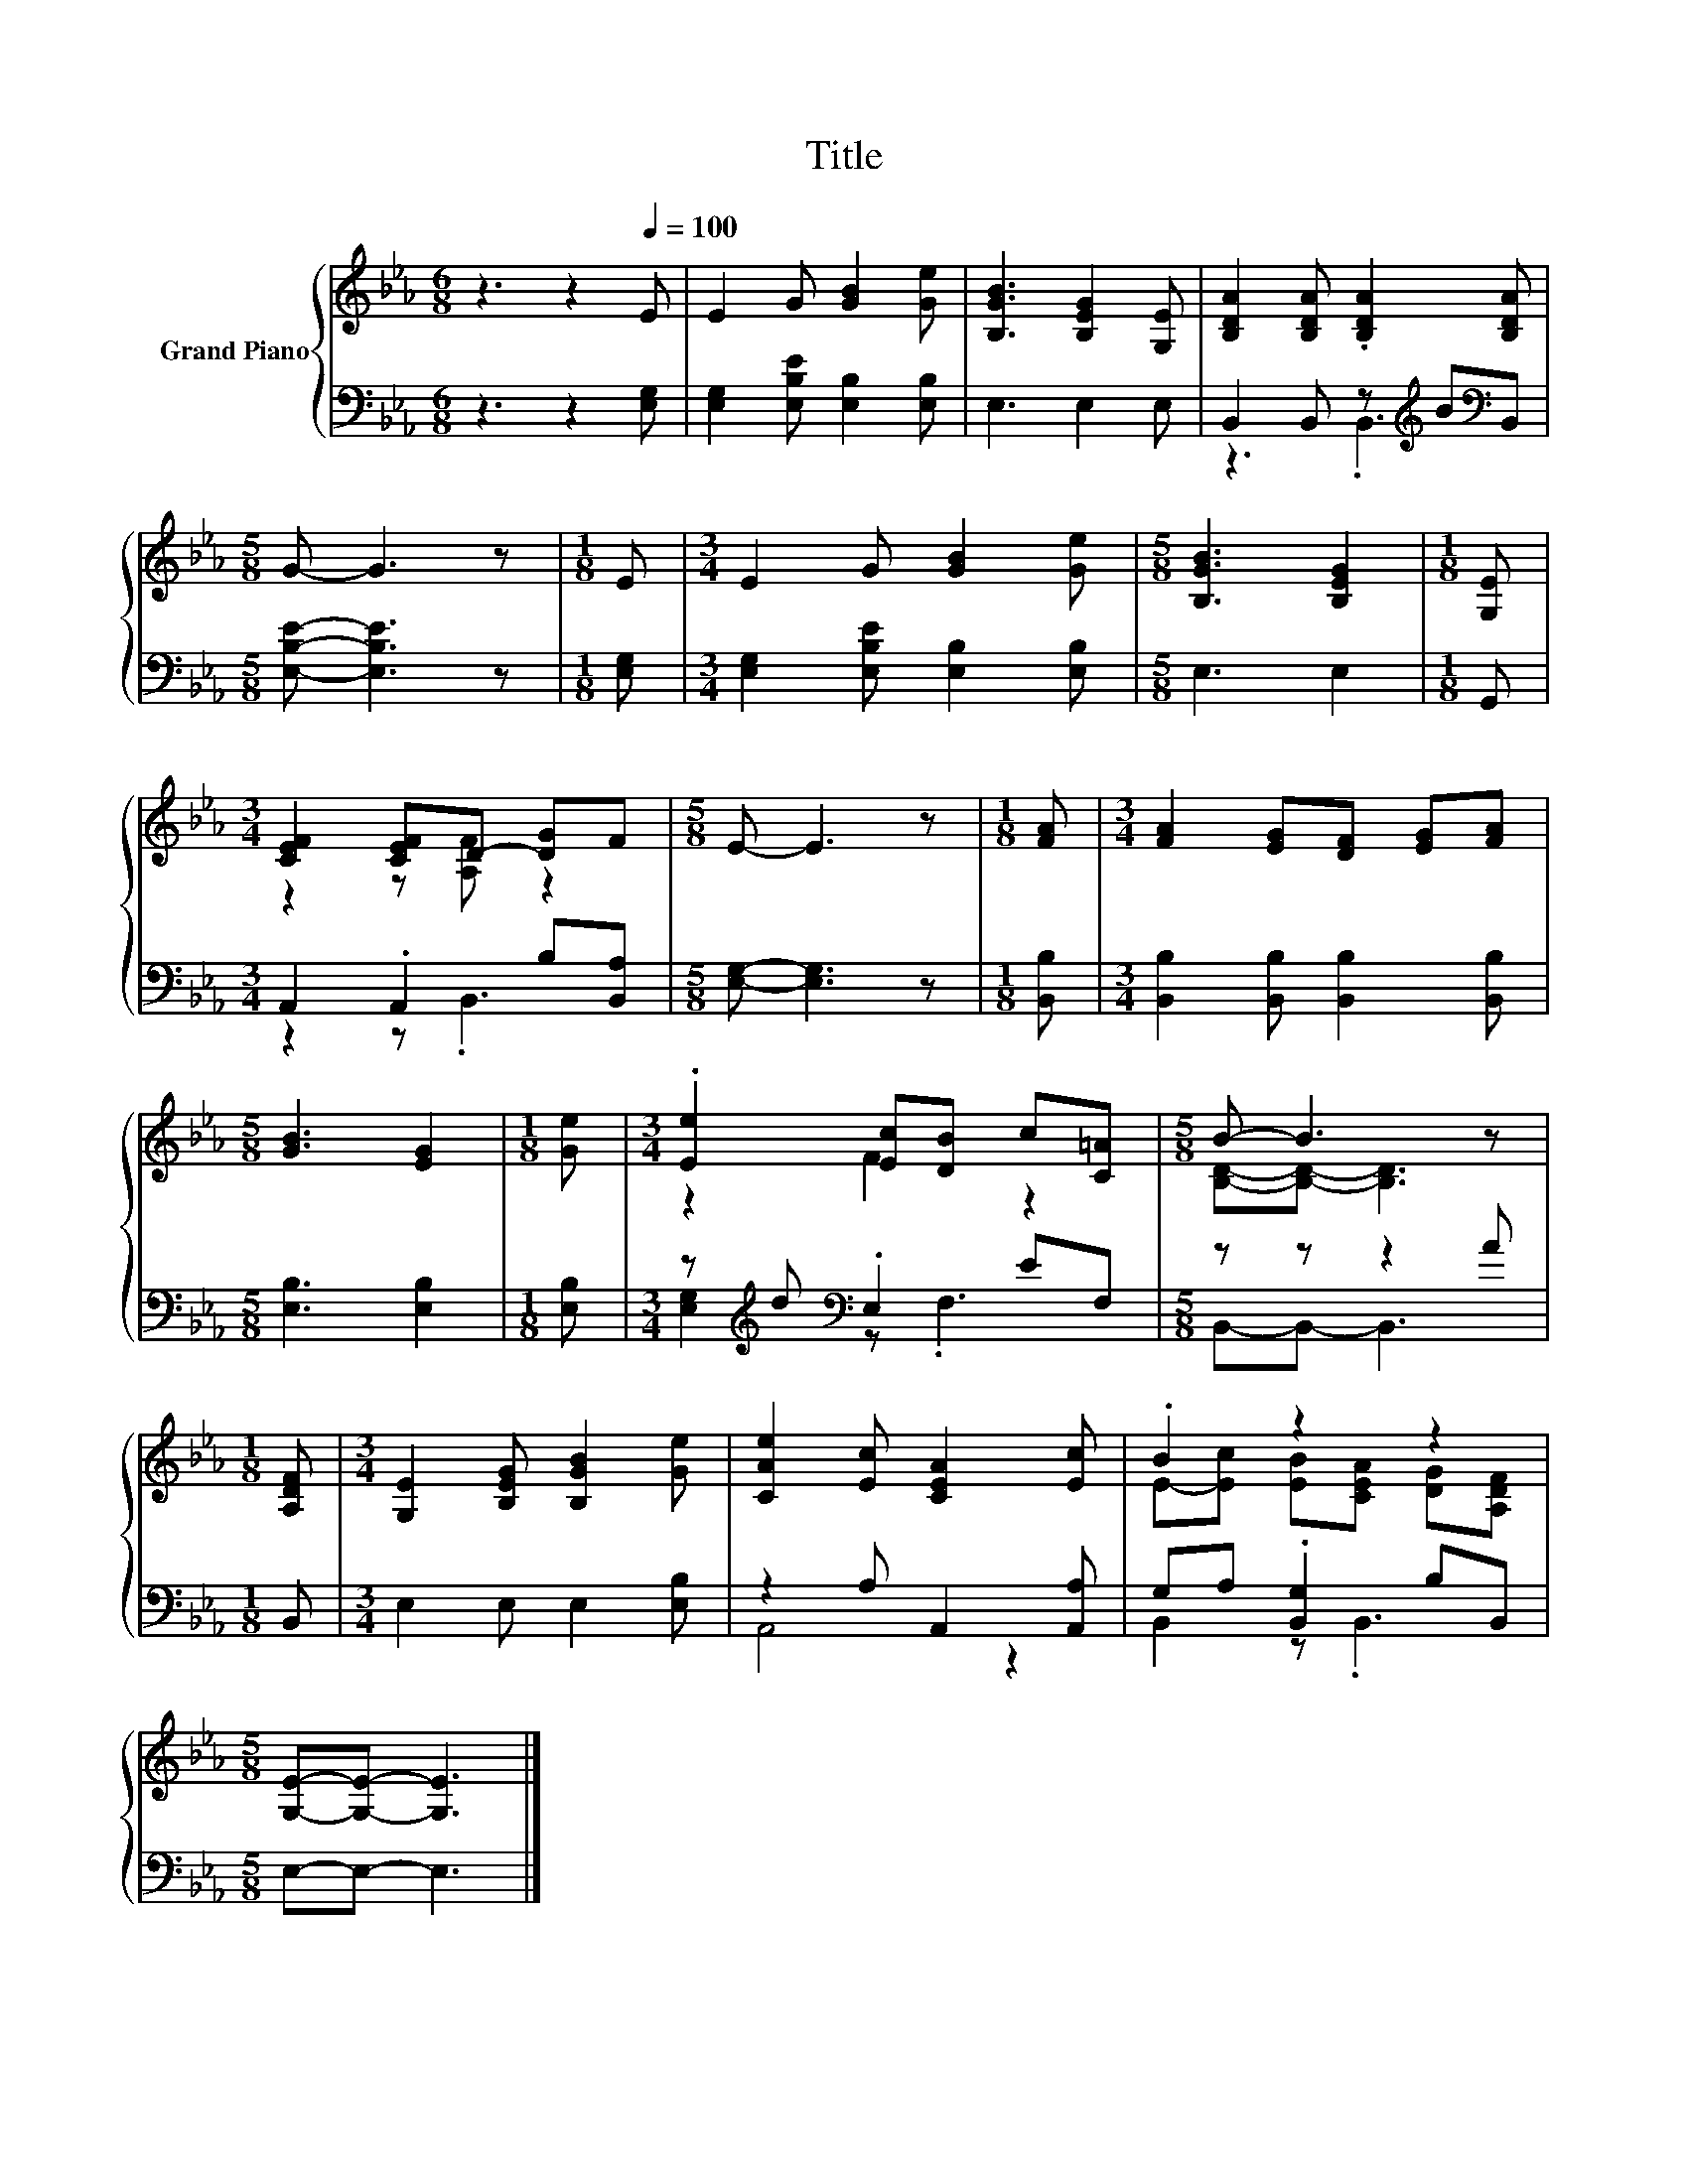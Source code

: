 X:1
T:Title
%%score { ( 1 4 ) | ( 2 3 ) }
L:1/8
M:6/8
K:Eb
V:1 treble nm="Grand Piano"
V:4 treble 
V:2 bass 
V:3 bass 
V:1
 z3 z2[Q:1/4=100] E | E2 G [GB]2 [Ge] | [B,GB]3 [B,EG]2 [G,E] | [B,DA]2 [B,DA] .[B,DA]2 [B,DA] | %4
[M:5/8] G- G3 z |[M:1/8] E |[M:3/4] E2 G [GB]2 [Ge] |[M:5/8] [B,GB]3 [B,EG]2 |[M:1/8] [G,E] | %9
[M:3/4] [CEF]2 [CEF]D- [DG]F |[M:5/8] E- E3 z |[M:1/8] [FA] |[M:3/4] [FA]2 [EG][DF] [EG][FA] | %13
[M:5/8] [GB]3 [EG]2 |[M:1/8] [Ge] |[M:3/4] .[Ee]2 [Ec][DB] c[C=A] |[M:5/8] B- B3 z | %17
[M:1/8] [A,DF] |[M:3/4] [G,E]2 [B,EG] [B,GB]2 [Ge] | [CAe]2 [Ec] [CEA]2 [Ec] | .B2 z2 z2 | %21
[M:5/8] [G,E]-[G,E]- [G,E]3 |] %22
V:2
 z3 z2 [E,G,] | [E,G,]2 [E,B,E] [E,B,]2 [E,B,] | E,3 E,2 E, | B,,2 B,, z[K:treble] B[K:bass]B,, | %4
[M:5/8] [E,B,E]- [E,B,E]3 z |[M:1/8] [E,G,] |[M:3/4] [E,G,]2 [E,B,E] [E,B,]2 [E,B,] | %7
[M:5/8] E,3 E,2 |[M:1/8] G,, |[M:3/4] A,,2 .A,,2 B,[B,,A,] |[M:5/8] [E,G,]- [E,G,]3 z | %11
[M:1/8] [B,,B,] |[M:3/4] [B,,B,]2 [B,,B,] [B,,B,]2 [B,,B,] |[M:5/8] [E,B,]3 [E,B,]2 | %14
[M:1/8] [E,B,] |[M:3/4] z[K:treble] d[K:bass] .E,2 EF, |[M:5/8] z z z2 A |[M:1/8] B,, | %18
[M:3/4] E,2 E, E,2 [E,B,] | z2 A, A,,2 [A,,A,] | G,A, .[B,,G,]2 B,B,, |[M:5/8] E,-E,- E,3 |] %22
V:3
 x6 | x6 | x6 | z3 .B,,3[K:treble][K:bass] |[M:5/8] x5 |[M:1/8] x |[M:3/4] x6 |[M:5/8] x5 | %8
[M:1/8] x |[M:3/4] z2 z .B,,3 |[M:5/8] x5 |[M:1/8] x |[M:3/4] x6 |[M:5/8] x5 |[M:1/8] x | %15
[M:3/4] [E,G,]2[K:treble][K:bass] z .F,3 |[M:5/8] B,,-B,,- B,,3 |[M:1/8] x |[M:3/4] x6 | A,,4 z2 | %20
 B,,2 z .B,,3 |[M:5/8] x5 |] %22
V:4
 x6 | x6 | x6 | x6 |[M:5/8] x5 |[M:1/8] x |[M:3/4] x6 |[M:5/8] x5 |[M:1/8] x | %9
[M:3/4] z2 z [A,F] z2 |[M:5/8] x5 |[M:1/8] x |[M:3/4] x6 |[M:5/8] x5 |[M:1/8] x |[M:3/4] z2 F2 z2 | %16
[M:5/8] [B,D]-[B,D]- [B,D]3 |[M:1/8] x |[M:3/4] x6 | x6 | E-[Ec] [EB][CEA] [DG][A,DF] | %21
[M:5/8] x5 |] %22

